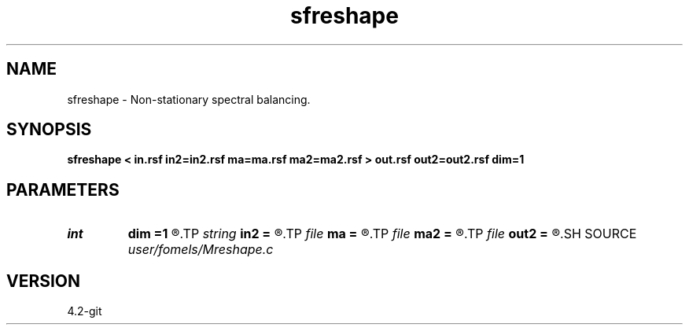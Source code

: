 .TH sfreshape 1  "APRIL 2023" Madagascar "Madagascar Manuals"
.SH NAME
sfreshape \- Non-stationary spectral balancing. 
.SH SYNOPSIS
.B sfreshape < in.rsf in2=in2.rsf ma=ma.rsf ma2=ma2.rsf > out.rsf out2=out2.rsf dim=1
.SH PARAMETERS
.PD 0
.TP
.I int    
.B dim
.B =1
.R  	data dimensionality
.TP
.I string 
.B in2
.B =
.R  	optional second input file (auxiliary input file name)
.TP
.I file   
.B ma
.B =
.R  	auxiliary input file name
.TP
.I file   
.B ma2
.B =
.R  	auxiliary input file name
.TP
.I file   
.B out2
.B =
.R  	auxiliary output file name
.SH SOURCE
.I user/fomels/Mreshape.c
.SH VERSION
4.2-git
